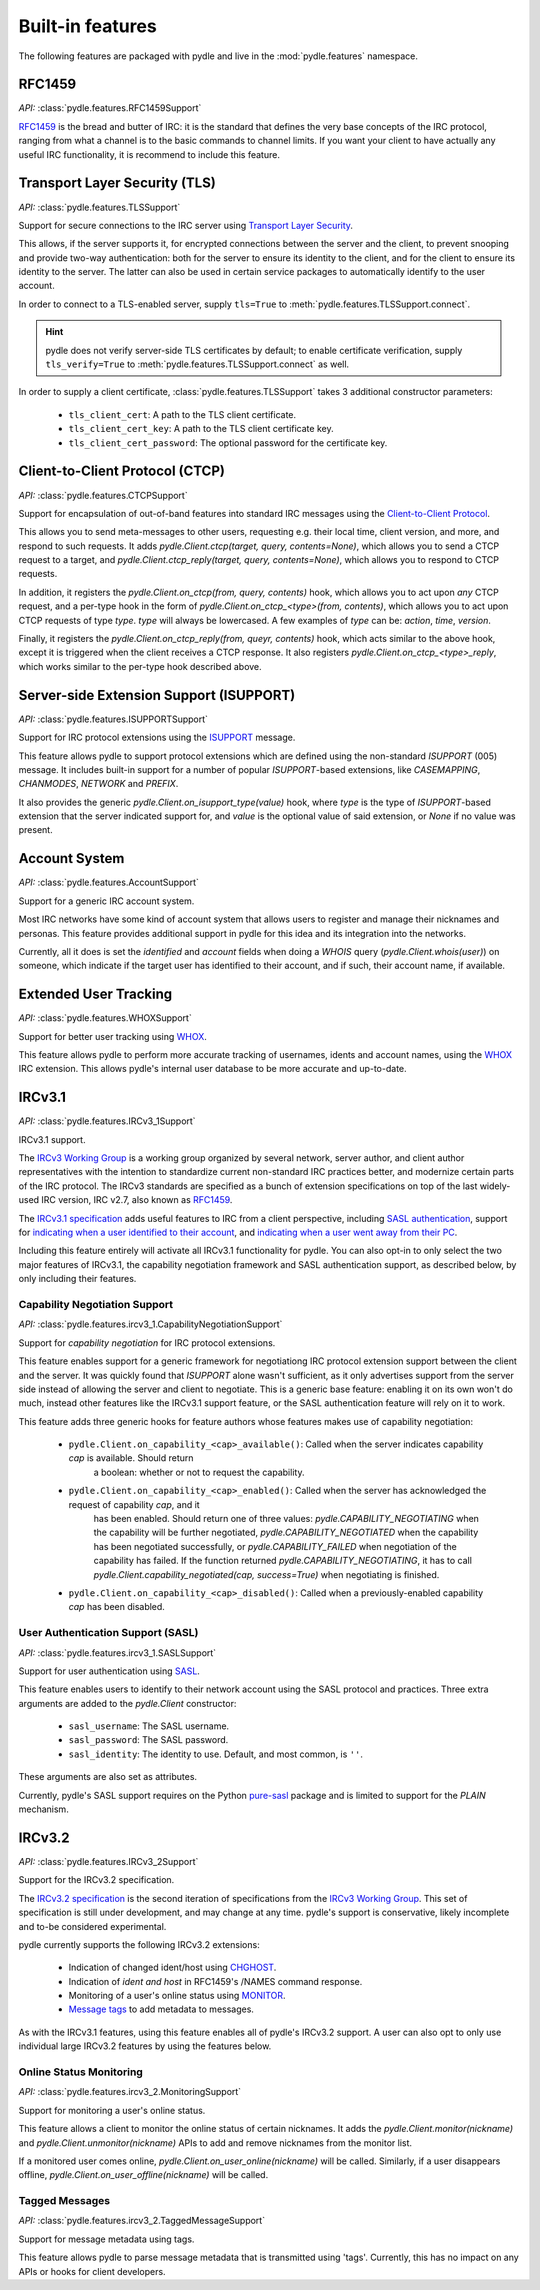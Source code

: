 =================
Built-in features
=================
The following features are packaged with pydle and live in the :mod:`pydle.features` namespace.

RFC1459
=======
*API:* :class:`pydle.features.RFC1459Support`

RFC1459_ is the bread and butter of IRC: it is the standard that defines the very base concepts
of the IRC protocol, ranging from what a channel is to the basic commands to channel limits.
If you want your client to have actually any useful IRC functionality, it is recommend to include this feature.

.. _RFC1459: https://tools.ietf.org/html/rfc1459.html

Transport Layer Security (TLS)
==============================
*API:* :class:`pydle.features.TLSSupport`

Support for secure connections to the IRC server using `Transport Layer Security`_.

This allows, if the server supports it, for encrypted connections between the server and the client,
to prevent snooping and provide two-way authentication: both for the server to ensure its identity to the
client, and for the client to ensure its identity to the server.
The latter can also be used in certain service packages to automatically identify to the user account.

In order to connect to a TLS-enabled server, supply ``tls=True`` to :meth:`pydle.features.TLSSupport.connect`.

.. hint::
   pydle does not verify server-side TLS certificates by default; to enable certificate verification,
   supply ``tls_verify=True`` to :meth:`pydle.features.TLSSupport.connect` as well.

In order to supply a client certificate, :class:`pydle.features.TLSSupport` takes 3 additional constructor parameters:

 * ``tls_client_cert``: A path to the TLS client certificate.
 * ``tls_client_cert_key``: A path to the TLS client certificate key.
 * ``tls_client_cert_password``: The optional password for the certificate key.

.. _`Transport Layer Security`: https://tools.ietf.org/html/rfc5246

Client-to-Client Protocol (CTCP)
================================
*API:* :class:`pydle.features.CTCPSupport`

Support for encapsulation of out-of-band features into standard IRC messages using the `Client-to-Client Protocol`_.

This allows you to send meta-messages to other users, requesting e.g. their local time, client version, and more,
and respond to such requests. It adds `pydle.Client.ctcp(target, query, contents=None)`, which allows you to send a
CTCP request to a target, and `pydle.Client.ctcp_reply(target, query, contents=None)`, which allows you to respond to
CTCP requests.

In addition, it registers the `pydle.Client.on_ctcp(from, query, contents)` hook, which allows you to act upon *any* CTCP
request, and a per-type hook in the form of `pydle.Client.on_ctcp_<type>(from, contents)`, which allows you to act upon CTCP
requests of type `type`. `type` will always be lowercased. A few examples of `type` can be: `action`, `time`, `version`.

Finally, it registers the `pydle.Client.on_ctcp_reply(from, queyr, contents)` hook, which acts similar to the above hook,
except it is triggered when the client receives a CTCP response. It also registers `pydle.Client.on_ctcp_<type>_reply`, which
works similar to the per-type hook described above.

.. _`Client-to-Client Protocol`: http://www.irchelp.org/irchelp/rfc/ctcpspec.html

Server-side Extension Support (ISUPPORT)
========================================
*API:* :class:`pydle.features.ISUPPORTSupport`

Support for IRC protocol extensions using the `ISUPPORT`_ message.

This feature allows pydle to support protocol extensions which are defined using the non-standard `ISUPPORT` (005) message.
It includes built-in support for a number of popular `ISUPPORT`-based extensions, like `CASEMAPPING`, `CHANMODES`, `NETWORK`
and `PREFIX`.

It also provides the generic `pydle.Client.on_isupport_type(value)` hook, where `type` is the type of `ISUPPORT`-based
extension that the server indicated support for, and `value` is the optional value of said extension,
or `None` if no value was present.

.. _`ISUPPORT`: http://tools.ietf.org/html/draft-hardy-irc-isupport-00

Account System
==============
*API:* :class:`pydle.features.AccountSupport`

Support for a generic IRC account system.

Most IRC networks have some kind of account system that allows users to register and manage their nicknames and personas.
This feature provides additional support in pydle for this idea and its integration into the networks.

Currently, all it does is set the `identified` and `account` fields when doing a `WHOIS` query (`pydle.Client.whois(user)`) on
someone, which indicate if the target user has identified to their account, and if such, their account name, if available.

Extended User Tracking
======================
*API:* :class:`pydle.features.WHOXSupport`

Support for better user tracking using `WHOX`_.

This feature allows pydle to perform more accurate tracking of usernames, idents and account names, using the `WHOX`_ IRC
extension. This allows pydle's internal user database to be more accurate and up-to-date.

.. _`WHOX`: http://hg.quakenet.org/snircd/file/tip/doc/readme.who

IRCv3.1
=======
*API:* :class:`pydle.features.IRCv3_1Support`

IRCv3.1 support.

The `IRCv3 Working Group`_ is a working group organized by several network, server author, and client author representatives
with the intention to standardize current non-standard IRC practices better, and modernize certain parts of the IRC protocol.
The IRCv3 standards are specified as a bunch of extension specifications on top of the last widely-used IRC version, IRC v2.7,
also known as `RFC1459`_.

The `IRCv3.1 specification`_ adds useful features to IRC from a client perspective, including `SASL authentication`_,
support for `indicating when a user identified to their account`_, and `indicating when a user went away from their PC`_.

Including this feature entirely will activate all IRCv3.1 functionality for pydle. You can also opt-in to only select the two
major features of IRCv3.1, the capability negotiation framework and SASL authentication support, as described below,
by only including their features.

.. _`IRCv3 Working Group`: http://ircv3.org
.. _`IRCv3.1 specification`: http://ircv3.org
.. _`SASL authentication`: http://ircv3.org/extensions/sasl-3.1
.. _`indicating when a user identified to their account`: http://ircv3.org/extensions/account-notify-3.1
.. _`indicating when a user went away from their PC`: http://ircv3.org/extensions/away-notify-3.1

Capability Negotiation Support
------------------------------
*API:* :class:`pydle.features.ircv3_1.CapabilityNegotiationSupport`

Support for `capability negotiation` for IRC protocol extensions.

This feature enables support for a generic framework for negotiationg IRC protocol extension support between the client and the
server. It was quickly found that `ISUPPORT` alone wasn't sufficient, as it only advertises support from the server side instead
of allowing the server and client to negotiate. This is a generic base feature: enabling it on its own won't do much, instead
other features like the IRCv3.1 support feature, or the SASL authentication feature will rely on it to work.

This feature adds three generic hooks for feature authors whose features makes use of capability negotiation:

 * ``pydle.Client.on_capability_<cap>_available()``: Called when the server indicates capability `cap` is available. Should return
    a boolean: whether or not to request the capability.
 * ``pydle.Client.on_capability_<cap>_enabled()``: Called when the server has acknowledged the request of capability `cap`, and it
    has been enabled. Should return one of three values: `pydle.CAPABILITY_NEGOTIATING` when the capability will be further negotiated,
    `pydle.CAPABILITY_NEGOTIATED` when the capability has been negotiated successfully, or `pydle.CAPABILITY_FAILED` when negotiation
    of the capability has failed. If the function returned `pydle.CAPABILITY_NEGOTIATING`, it has to call
    `pydle.Client.capability_negotiated(cap, success=True)` when negotiating is finished.
 * ``pydle.Client.on_capability_<cap>_disabled()``: Called when a previously-enabled capability `cap` has been disabled.

.. _`capability negotiation`: http://ircv3.org/specification/capability-negotiation-3.1

User Authentication Support (SASL)
----------------------------------
*API:* :class:`pydle.features.ircv3_1.SASLSupport`

Support for user authentication using `SASL`_.

This feature enables users to identify to their network account using the SASL protocol and practices. Three extra arguments are added
to the `pydle.Client` constructor:

 * ``sasl_username``: The SASL username.
 * ``sasl_password``: The SASL password.
 * ``sasl_identity``: The identity to use. Default, and most common, is ``''``.

These arguments are also set as attributes.

Currently, pydle's SASL support requires on the Python `pure-sasl`_ package and is limited to support for the `PLAIN` mechanism.

.. _`SASL`: https://tools.ietf.org/html/rfc4422
.. _`pure-sasl`: https://github.com/thobbs/pure-sasl

IRCv3.2
=======
*API:* :class:`pydle.features.IRCv3_2Support`

Support for the IRCv3.2 specification.

The `IRCv3.2 specification`_ is the second iteration of specifications from the `IRCv3 Working Group`_. This set of specification is
still under development, and may change at any time. pydle's support is conservative, likely incomplete and to-be considered
experimental.

pydle currently supports the following IRCv3.2 extensions:

 * Indication of changed ident/host using `CHGHOST`_.
 * Indication of `ident and host` in RFC1459's /NAMES command response.
 * Monitoring of a user's online status using `MONITOR`_.
 * `Message tags`_ to add metadata to messages.

.. _`IRCv3 Working Group`: http://ircv3.org
.. _`IRCv3.2 specification`: http://ircv3.org
.. _`CHGHOST`: http://ircv3.org/extensions/chghost-3.2
.. _`MONITOR`: http://ircv3.org/specification/monitor-3.2
.. _`ident and host`: http://ircv3.org/extensions/userhost-in-names-3.2
.. _`Message tags`: http://ircv3.org/specification/message-tags-3.2

As with the IRCv3.1 features, using this feature enables all of pydle's IRCv3.2 support. A user can also opt to only use individual
large IRCv3.2 features by using the features below.

Online Status Monitoring
------------------------
*API:* :class:`pydle.features.ircv3_2.MonitoringSupport`

Support for monitoring a user's online status.

This feature allows a client to monitor the online status of certain nicknames. It adds the `pydle.Client.monitor(nickname)` and
`pydle.Client.unmonitor(nickname)` APIs to add and remove nicknames from the monitor list.

If a monitored user comes online, `pydle.Client.on_user_online(nickname)` will be called. Similarly, if a user disappears offline,
`pydle.Client.on_user_offline(nickname)` will be called.

Tagged Messages
---------------
*API:* :class:`pydle.features.ircv3_2.TaggedMessageSupport`

Support for message metadata using tags.

This feature allows pydle to parse message metadata that is transmitted using 'tags'. Currently, this has no impact on any APIs
or hooks for client developers.
